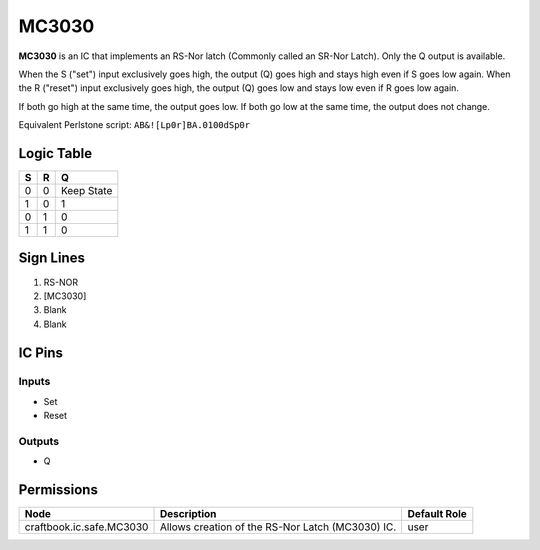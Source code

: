 ======
MC3030
======

**MC3030** is an IC that implements an RS-Nor latch (Commonly called an SR-Nor Latch). Only the Q output is available.

When the S ("set") input exclusively goes high, the output (Q) goes high and stays high even if S goes low again. When the R ("reset") input
exclusively goes high, the output (Q) goes low and stays low even if R goes low again.

If both go high at the same time, the output goes low. If both go low at the same time, the output does not change.

Equivalent Perlstone script: ``AB&![Lp0r]BA.0100dSp0r``

Logic Table
===========

=  =  ==========
S  R      Q
=  =  ==========
0  0  Keep State
1  0  1
0  1  0
1  1  0
=  =  ==========


Sign Lines
==========

1. RS-NOR
2. [MC3030]
3. Blank
4. Blank


IC Pins
=======


Inputs
------

- Set
- Reset

Outputs
-------

- Q


Permissions
===========

======================== ================================================ ============
Node                     Description                                      Default Role 
======================== ================================================ ============
craftbook.ic.safe.MC3030 Allows creation of the RS-Nor Latch (MC3030) IC. user         
======================== ================================================ ============



